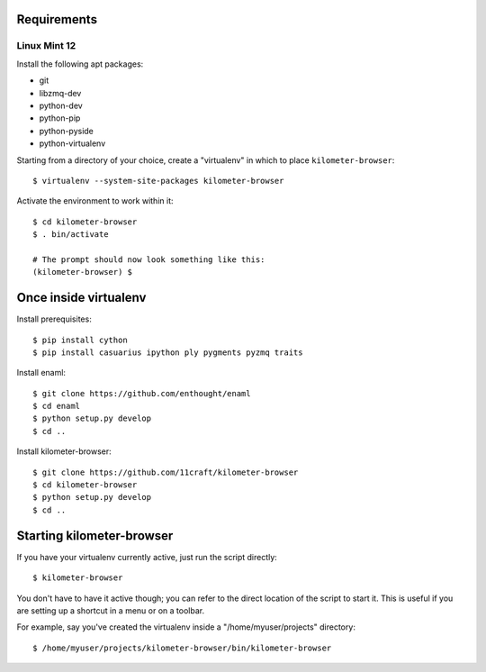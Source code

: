 Requirements
============

Linux Mint 12
-------------

Install the following apt packages:

-   git
-   libzmq-dev
-   python-dev
-   python-pip
-   python-pyside
-   python-virtualenv

Starting from a directory of your choice,
create a "virtualenv" in which to place ``kilometer-browser``::

    $ virtualenv --system-site-packages kilometer-browser

Activate the environment to work within it::

    $ cd kilometer-browser
    $ . bin/activate

    # The prompt should now look something like this:
    (kilometer-browser) $


Once inside virtualenv
======================

Install prerequisites::

    $ pip install cython
    $ pip install casuarius ipython ply pygments pyzmq traits

Install enaml::

    $ git clone https://github.com/enthought/enaml
    $ cd enaml
    $ python setup.py develop
    $ cd ..

Install kilometer-browser::

    $ git clone https://github.com/11craft/kilometer-browser
    $ cd kilometer-browser
    $ python setup.py develop
    $ cd ..


Starting kilometer-browser
==========================

If you have your virtualenv currently active,
just run the script directly::

    $ kilometer-browser

You don't have to have it active though;
you can refer to the direct location of the script
to start it.
This is useful if you are setting up a shortcut
in a menu or on a toolbar.

For example, say you've created the virtualenv
inside a "/home/myuser/projects" directory::

    $ /home/myuser/projects/kilometer-browser/bin/kilometer-browser

